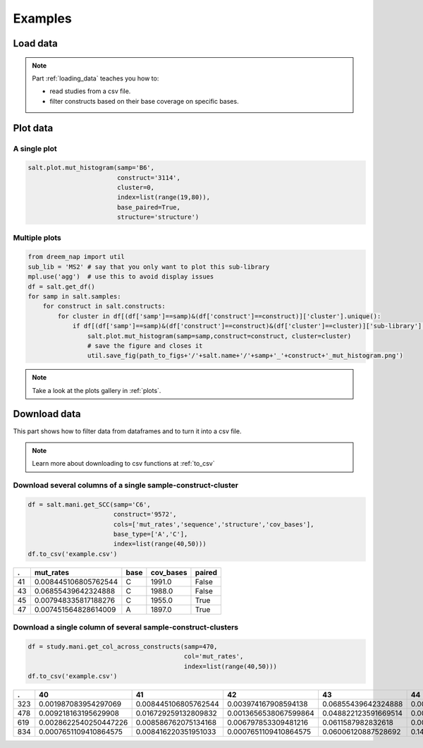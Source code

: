 
=========
Examples
=========


Load data
=========

.. code-block:: python
    :caption: Example code

    from dreem_nap.study import Study

    salt = Study.from_dict({'name': 'salt',
                            'description': 'Just an example study',
                            'samples': ['A1', 'B2', 'B3'], 
                            'label': "Salt concentration [nM]", 
                            'conditions': [60, 120, 180]})

    salt.load_df_from_local_files(path_to_data= '/path/to/data/',
                                  min_cov_bases= 1000)
    # Show the dataframe
    salt.get_df().head()


.. note::

    Part :ref:`loading_data` teaches you how to:

    * read studies from a csv file.
    * filter constructs based on their base coverage on specific bases.
    
    



Plot data
=========

A single plot
*************

.. code-block:: python

    salt.plot.mut_histogram(samp='B6',
                            construct='3114',
                            cluster=0,
                            index=list(range(19,80)),
                            base_paired=True,
                            structure='structure')

.. image:: img/mut_histogram.png
    :align: center

Multiple plots
**************

.. code-block:: python

    from dreem_nap import util
    sub_lib = 'MS2' # say that you only want to plot this sub-library
    mpl.use('agg')  # use this to avoid display issues
    df = salt.get_df()
    for samp in salt.samples:
        for construct in salt.constructs:
            for cluster in df[(df['samp']==samp)&(df['construct']==construct)]['cluster'].unique():
                if df[(df['samp']==samp)&(df['construct']==construct)&(df['cluster']==cluster)]['sub-library'].iloc[0] == sub_lib:
                    salt.plot.mut_histogram(samp=samp,construct=construct, cluster=cluster)
                    # save the figure and closes it
                    util.save_fig(path_to_figs+'/'+salt.name+'/'+samp+'_'+construct+'_mut_histogram.png') 


.. note::

    Take a look at the plots gallery in :ref:`plots`.            

Download data
=============

This part shows how to filter data from dataframes and to turn it into a csv file. 

.. note::

    Learn more about downloading to csv functions at :ref:`to_csv`


Download several columns of a single sample-construct-cluster
*****************************************************************

.. code-block:: python

    df = salt.mani.get_SCC(samp='C6',
                           construct='9572', 
                           cols=['mut_rates','sequence','structure','cov_bases'],
                           base_type=['A','C'], 
                           index=list(range(40,50))) 
    df.to_csv('example.csv')

===== ======================= ======= ============ ========= 
 .    mut_rates               base    cov_bases    paired   
===== ======================= ======= ============ ========= 
41    0.008445106805762544    C       1991.0       False    
43    0.06855439642324888     C       1988.0       False    
45    0.007948335817188276    C       1955.0       True     
47    0.007451564828614009    A       1897.0       True     
===== ======================= ======= ============ ========= 


Download a single column of several sample-construct-clusters
**************************************************************

.. code-block:: python

    df = study.mani.get_col_across_constructs(samp=470, 
                                              col='mut_rates',
                                              index=list(range(40,50))) 
    df.to_csv('example.csv')



====== ======================= ======================= ======================= ====================== ======================== ======================= ======================= ======================= ======================= ======================= 
.       40                      41                      42                      43                     44                       45                      46                      47                      48                      49                     
====== ======================= ======================= ======================= ====================== ======================== ======================= ======================= ======================= ======================= ======================= 
323    0.001987083954297069    0.008445106805762544    0.003974167908594138    0.06855439642324888    0.00894187779433681      0.007948335817188276    0.003477396920019871    0.007451564828614009    0.006951340615690168    0.011420059582919563   
478    0.009218163195629908    0.016729259132809832    0.0013656538067599864   0.048822123591669514   0.0027313076135199728    0.05769887333560942     0.04848071013997952     0.0013656538067599864   0.006828269033799932    0.006145442130419939   
619    0.0028622540250447226   0.008586762075134168    0.006797853309481216    0.0611587982832618     0.00536480686695279      0.010014306151645207    0.006437768240343348    0.009298998569384835    0.002861230329041488    0.004291845493562232   
834    0.0007651109410864575   0.008416220351951033    0.0007651109410864575   0.06006120887528692    0.14957918898240244      0.010328997704667177    0.061208875286916604    0.011859219586840091    0.020275439938791124    0.0971690895179801     
====== ======================= ======================= ======================= ====================== ======================== ======================= ======================= ======================= ======================= ======================= 



